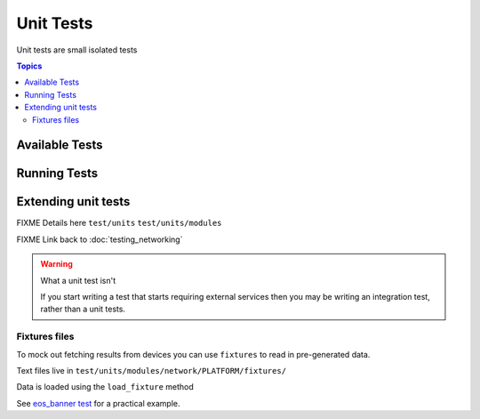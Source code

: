 **********
Unit Tests
**********

Unit tests are small isolated tests

.. contents:: Topics

Available Tests
===============


Running Tests
=============

Extending unit tests
====================

FIXME Details here ``test/units`` ``test/units/modules``

FIXME Link back to :doc:`testing_networking`

.. warning:: What a unit test isn't

   If you start writing a test that starts requiring external services then you may be writing an integration test, rather than a unit tests.

Fixtures files
``````````````

To mock out fetching results from devices you can use ``fixtures`` to read in pre-generated data.

Text files live in ``test/units/modules/network/PLATFORM/fixtures/``

Data is loaded using the ``load_fixture`` method

See  `eos_banner test <https://github.com/ansible/ansible/blob/devel/test/units/modules/network/eos/test_eos_banner.py>`_ for a practical example.

